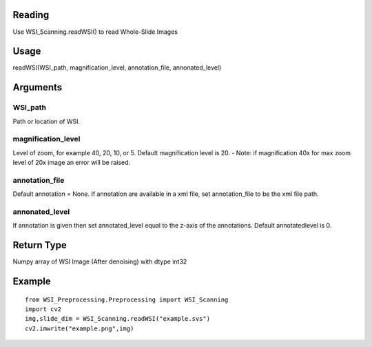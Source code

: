 .. PyHistopathology documentation master file, created by
   sphinx-quickstart on Sun Feb  9 08:14:53 2020.
   You can adapt this file completely to your liking, but it should at least
   contain the root `toctree` directive.

Reading
=======

Use WSI_Scanning.readWSI() to read Whole-Slide Images

Usage
=====
readWSI(WSI_path, magnification_level, annotation_file, annonated_level)

Arguments
=========

WSI_path
--------

Path or location of WSI.

magnification_level
-------------------

Level of zoom, for example 40, 20, 10, or 5. Default magnification level is 20.
- Note: if magnification 40x for max zoom level of 20x image an error will be raised.

annotation_file
---------------

Default annotation = None. If annotation are available in a xml file, set annotation_file to be the xml file path.

annonated_level
---------------

If annotation is given then set annotated_level equal to the z-axis of the annotations. Default annotatedlevel is 0.

Return Type
===========
Numpy array of WSI Image (After denoising) with dtype int32

Example
=======
::

    from WSI_Preprocessing.Preprocessing import WSI_Scanning 
    import cv2 
    img,slide_dim = WSI_Scanning.readWSI("example.svs") 
    cv2.imwrite("example.png",img)

